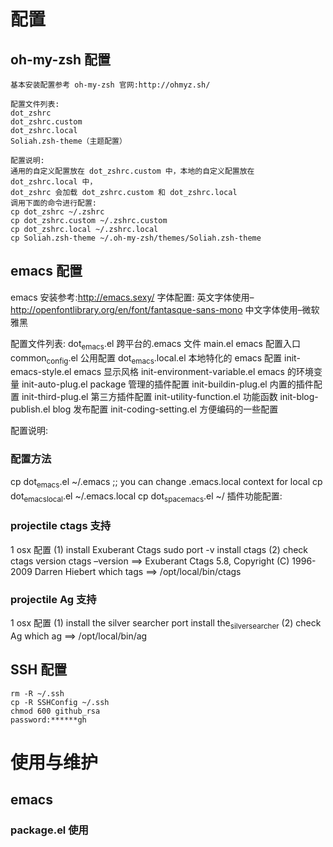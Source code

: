 #+ Title: 说明

* 配置
** oh-my-zsh 配置
#+BEGIN_EXAMPLE
基本安装配置参考 oh-my-zsh 官网:http://ohmyz.sh/

配置文件列表:
dot_zshrc
dot_zshrc.custom
dot_zshrc.local
Soliah.zsh-theme（主题配置）

配置说明:
通用的自定义配置放在 dot_zshrc.custom 中，本地的自定义配置放在 dot_zshrc.local 中，
dot_zshrc 会加载 dot_zshrc.custom 和 dot_zshrc.local
调用下面的命令进行配置:
cp dot_zshrc ~/.zshrc
cp dot_zshrc.custom ~/.zshrc.custom
cp dot_zshrc.local ~/.zshrc.local
cp Soliah.zsh-theme ~/.oh-my-zsh/themes/Soliah.zsh-theme
#+END_EXAMPLE

** emacs 配置
emacs 安装参考:http://emacs.sexy/
字体配置:
英文字体使用--http://openfontlibrary.org/en/font/fantasque-sans-mono
中文字体使用--微软雅黑

配置文件列表:
dot_emacs.el                 	跨平台的.emacs 文件
main.el				emacs 配置入口
common_config.el		公用配置
dot_emacs.local.el 		本地特化的 emacs 配置
init-emacs-style.el           emacs 显示风格
init-environment-variable.el  emacs 的环境变量  
init-auto-plug.el             package 管理的插件配置                 
init-buildin-plug.el          内置的插件配置
init-third-plug.el            第三方插件配置
init-utility-function.el      功能函数
init-blog-publish.el          blog 发布配置
init-coding-setting.el        方便编码的一些配置

配置说明:
*** 配置方法
cp dot_emacs.el ~/.emacs
;; you can change .emacs.local context for local
cp dot_emacs_local.el ~/.emacs.local
cp dot_spacemacs.el ~/
插件功能配置:
*** projectile ctags 支持
1 osx 配置
(1) install Exuberant Ctags 
sudo port -v install ctags
(2) check ctags version
ctags --version
==> Exuberant Ctags 5.8, Copyright (C) 1996-2009 Darren Hiebert
which tags
==> /opt/local/bin/ctags 
*** projectile Ag 支持
1 osx 配置
(1) install the silver searcher
port install the_silver_searcher
(2) check Ag 
which ag
==> /opt/local/bin/ag
#+END_EXAMPLE
** SSH 配置
#+BEGIN_EXAMPLE
rm -R ~/.ssh
cp -R SSHConfig ~/.ssh
chmod 600 github_rsa
password:******gh
#+END_EXAMPLE

* 使用与维护
** emacs
*** package.el 使用
